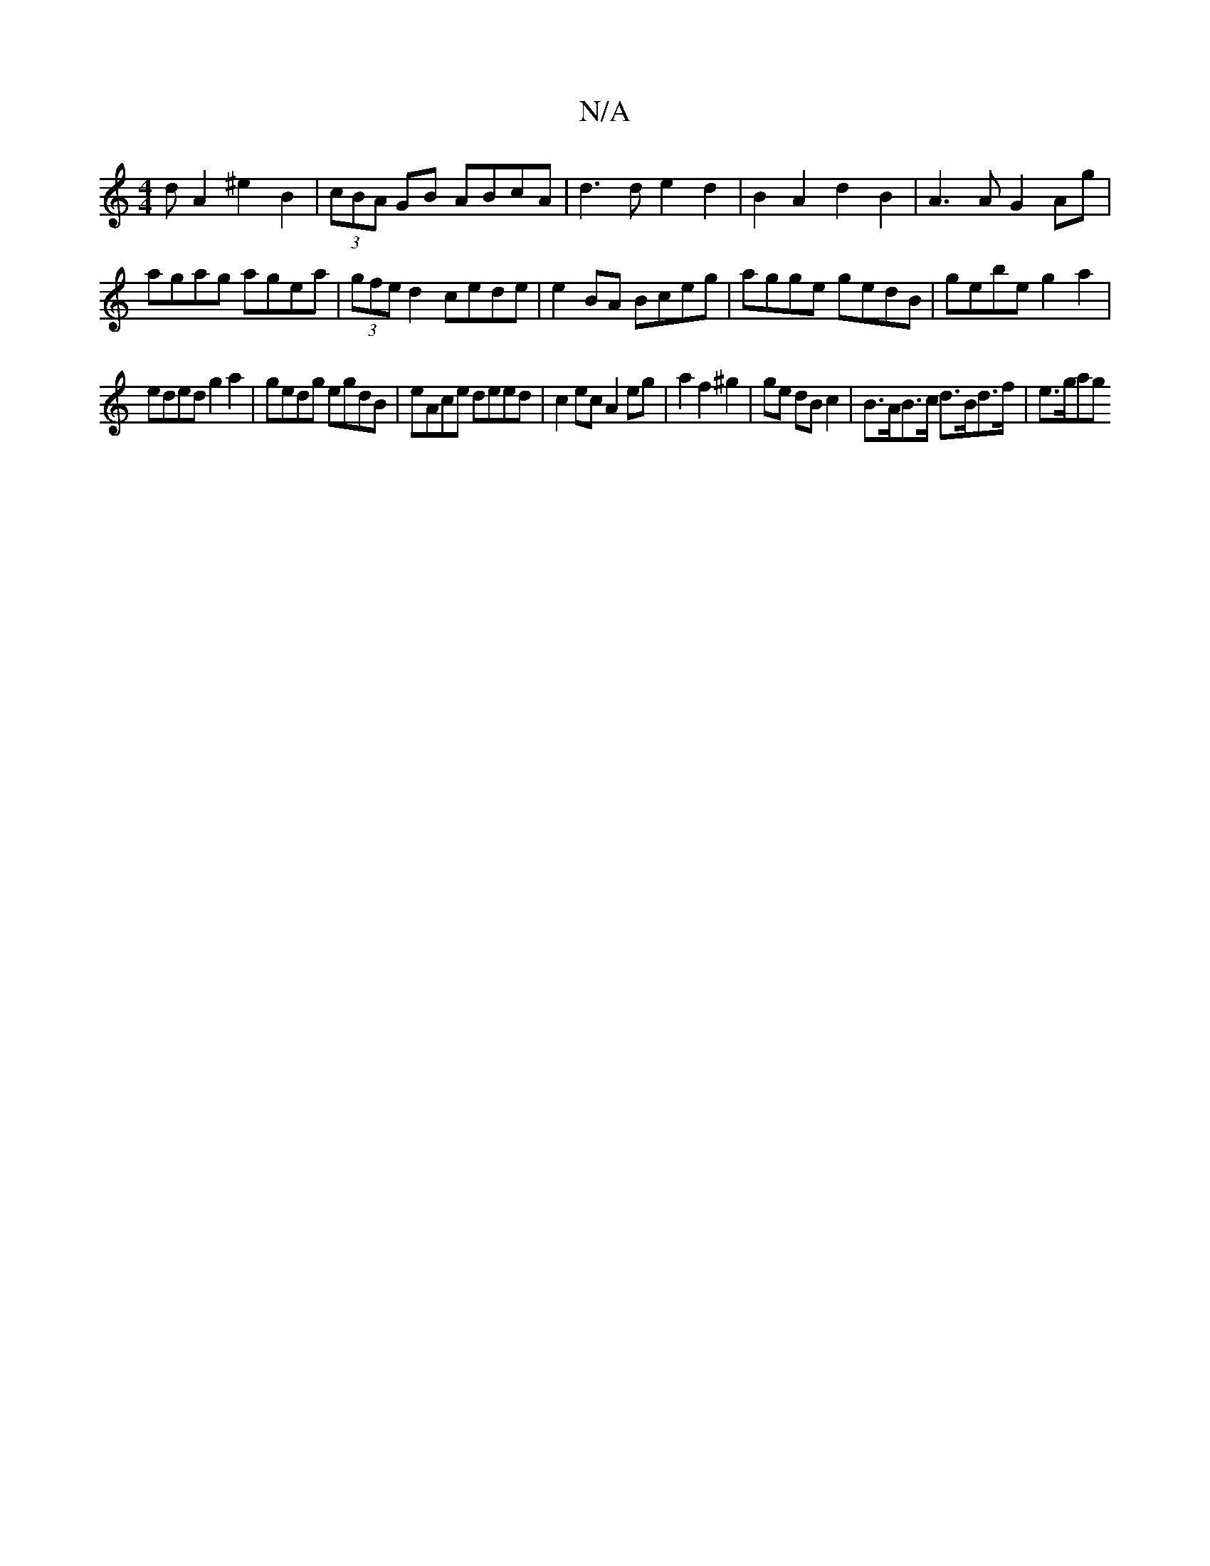 X:1
T:N/A
M:4/4
R:N/A
K:Cmajor
d A2 ^e2B2|(3cBA GB ABcA|d3 d e2d2|B2 A2 d2 B2 | A3 A G2 Ag | agag agea | (3gfe d2 cede|e2BA Bceg|agge gedB|gebe g2a2|
eded g2a2|gedg egdB|eAce deed|c2 ec A2 eg|a2f2 ^g2| ge dB c2|B>AB>c d>Bd>f| e>gag